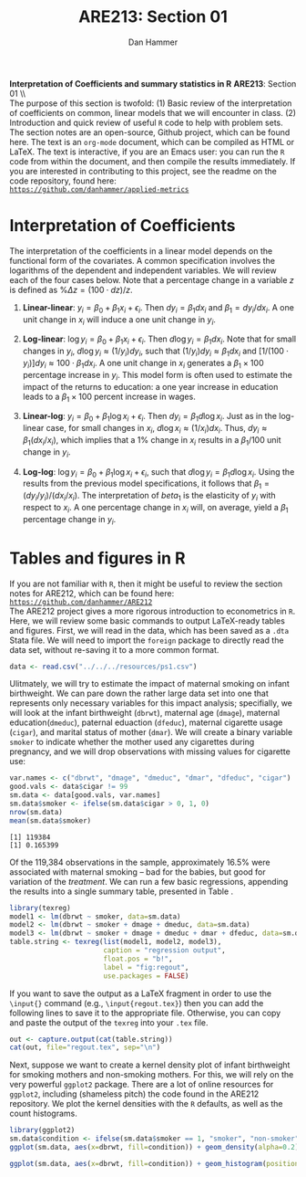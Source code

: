 #+AUTHOR:      Dan Hammer
#+TITLE:       ARE213: Section 01
#+OPTIONS:     toc:nil num:nil 
#+LATEX_HEADER: \usepackage{mathrsfs}
#+LATEX_HEADER: \usepackage{graphicx}
#+LATEX_HEADER: \usepackage{booktabs}
#+LATEX_HEADER: \usepackage{dcolumn}
#+LATEX_HEADER: \usepackage{subfigure}
#+LATEX_HEADER: \usepackage[margin=1in]{geometry}
#+LATEX_HEADER: \RequirePackage{fancyvrb}
#+LATEX_HEADER: \DefineVerbatimEnvironment{verbatim}{Verbatim}{fontsize=\small,formatcom = {\color[rgb]{0.1,0.2,0.9}}}
#+LATEX: \setlength{\parindent}{0in}
#+STARTUP: fninline
#+AUTHOR: 
#+TITLE: 

*Interpretation of Coefficients and summary statistics in R* \hfill
*ARE213*: Section 01 \\ \\

The purpose of this section is twofold: (1) Basic review of the
interpretation of coefficients on common, linear models that we will
encounter in class. (2) Introduction and quick review of useful =R=
code to help with problem sets.  The section notes are an open-source,
Github project, which can be found here.  The text is an =org-mode=
document, which can be compiled as HTML or \LaTeX.  The text is
interactive, if you are an Emacs user: you can run the =R= code from
within the document, and then compile the results immediately.  If you
are interested in contributing to this project, see the readme on the
code repository, found here: \\

[[https://github.com/danhammer/applied-metrics][\texttt{https://github.com/danhammer/applied-metrics}]]

* Interpretation of Coefficients

The interpretation of the coefficients in a linear model depends on
the functional form of the covariates.  A common specification
involves the logarithms of the dependent and independent variables.
We will review each of the four cases below.  Note that a percentage
change in a variable $z$ is defined as $\% \Delta z =(100\cdot d
z)/{z}$.

1. *Linear-linear*: $y_i = \beta_0 + \beta_1 x_i + \epsilon_i$.  Then $d y_i =
   \beta_1 d x_i$ and $\beta_1 = d y_i / d x_i$.  A one unit change in
   $x_i$ will induce a one unit change in $y_i$.

2. *Log-linear*: $\log y_i = \beta_0 + \beta_1 x_i + \epsilon_i$. Then
   $d \log y_i = \beta_1 d x_i$.  Note that for small changes in
   $y_i$, $d \log y_i \approx (1/ y_i) d y_i$, such that $(1/ y_i) d
   y_i \approx \beta_1 d x_i$ and $[1/ (100 \cdot y_i)] d y_i \approx
   100 \cdot \beta_1 d x_i$.  A one unit change in $x_i$ generates a
   $\beta_1 \times 100$ percentage increase in $y_i$.  This model form
   is often used to estimate the impact of the returns to education: a
   one year increase in education leads to a $\beta_1 \times 100$ percent
   increase in wages.

3. *Linear-log*: $y_i = \beta_0 + \beta_1 \log x_i + \epsilon_i$. Then
   $d y_i = \beta_1 d \log x_i$.  Just as in the log-linear case, for
   small changes in $x_i$, $d \log x_i \approx (1/ x_i) d x_i$.  Thus,
   $d y_i \approx \beta_1 (d x_i / x_i)$, which implies that a 1%
   change in $x_i$ results in a $\beta_1 / 100$ unit change in $y_i$.

4. *Log-log*: $\log y_i = \beta_0 + \beta_1 \log x_i + \epsilon_i$,
   such that $d \log y_i = \beta_1 d \log x_i$.  Using the results
   from the previous model specifications, it follows that $\beta_1 =
   (d y_i / y_i)/(d x_i / x_i)$.  The interpretation of $beta_1$ is
   the elasticity of $y_i$ with respect to $x_i$.  A one percentage
   change in $x_i$ will, on average, yield a $\beta_1$ percentage
   change in $y_i$.

* Tables and figures in R

If you are not familiar with =R=, then it might be useful to review
the section notes for ARE212, which can be found here: \\

[[https://github.com/danhammer/ARE212][\texttt{https://github.com/danhammer/ARE212}]] \\

The ARE212 project gives a more rigorous introduction to econometrics
in =R=.  Here, we will review some basic commands to output
\LaTeX-ready tables and figures.  First, we will read in the data,
which has been saved as a =.dta= Stata file.  We will need to import
the =foreign= package to directly read the data set, without re-saving
it to a more common format.

#+begin_src R :exports code :results none
  data <- read.csv("../../../resources/ps1.csv")
#+end_src

#+results:

Ulitmately, we will try to estimate the impact of maternal smoking on
infant birthweight.  We can pare down the rather large data set into
one that represents only necessary variables for this impact analysis;
specifially, we will look at the infant birthweight (=dbrwt=),
maternal age (=dmage=), maternal education(=dmeduc=), paternal
eduaction (=dfeduc=), maternal cigarette usage (=cigar=), and marital
status of mother (=dmar=).  We will create a binary variable =smoker=
to indicate whether the mother used any cigarettes during pregnancy,
and we will drop observations with missing values for cigarette use:

#+begin_src R :results output :exports both :tangle yes :session
  var.names <- c("dbrwt", "dmage", "dmeduc", "dmar", "dfeduc", "cigar")
  good.vals <- data$cigar != 99
  sm.data <- data[good.vals, var.names]
  sm.data$smoker <- ifelse(sm.data$cigar > 0, 1, 0)
  nrow(sm.data)
  mean(sm.data$smoker)
#+end_src

#+results:
: [1] 119384
: [1] 0.165399

Of the 119,384 observations in the sample, approximately 16.5% were
associated with maternal smoking -- bad for the babies, but good for
variation of the /treatment/.  We can run a few basic regressions,
appending the results into a single summary table, presented in Table
\ref{fig:regout}.

#+begin_src R :results output latex :exports both :tangle yes :session
  library(texreg)
  model1 <- lm(dbrwt ~ smoker, data=sm.data)
  model2 <- lm(dbrwt ~ smoker + dmage + dmeduc, data=sm.data)
  model3 <- lm(dbrwt ~ smoker + dmage + dmeduc + dmar + dfeduc, data=sm.data)
  table.string <- texreg(list(model1, model2, model3), 
                         caption = "regression output",
                         float.pos = "b!",
                         label = "fig:regout",
                         use.packages = FALSE)
#+end_src

#+results:
#+BEGIN_LaTeX
 
\begin{table}[h!]
\begin{center}
\begin{tabular}{l D{.}{.}{6.5} @{}D{.}{.}{6.5} @{}D{.}{.}{6.5} @{}}
\toprule
            & \multicolumn{1}{c}{Model 1} & \multicolumn{1}{c}{Model 2} & \multicolumn{1}{c}{Model 3} \\
\midrule
(Intercept) & 3407.22^{***} & 3115.57^{***} & 3487.86^{***} \\
            & (1.85)        & (11.34)       & (16.52)       \\
smoker      & -250.50^{***} & -226.94^{***} & -197.37^{***} \\
            & (4.56)        & (4.68)        & (4.74)        \\
dmage       &               & 6.56^{***}    & 1.89^{***}    \\
            &               & (0.33)        & (0.35)        \\
dmeduc      &               & 8.02^{***}    & 2.35^{**}     \\
            &               & (0.84)        & (1.03)        \\
dmar        &               &               & -154.67^{***} \\
            &               &               & (4.54)        \\
dfeduc      &               &               & 1.64^{*}      \\
            &               &               & (0.98)        \\
\midrule
R$^2$       & 0.02          & 0.03          & 0.04          \\
Adj. R$^2$  & 0.02          & 0.03          & 0.04          \\
Num. obs.   & 119384        & 119384        & 119384        \\
\bottomrule
\vspace{-2mm}\\
\multicolumn{4}{l}{\textsuperscript{***}$p<0.01$, \textsuperscript{**}$p<0.05$, \textsuperscript{*}$p<0.1$}
\end{tabular}
\end{center}
\caption{regression output}
\label{fig:regout}
\end{table}
#+END_LaTeX

If you want to save the output as a \LaTeX fragment in order to use
the =\input{}= command (e.g., =\input{regout.tex}=) then you can add
the following lines to save it to the appropriate file.  Otherwise,
you can copy and paste the output of the =texreg= into your =.tex=
file.

#+begin_src R :exports code :results none
  out <- capture.output(cat(table.string))
  cat(out, file="regout.tex", sep="\n")
#+end_src

Next, suppose we want to create a kernel density plot of infant
birthweight for smoking mothers and non-smoking mothers.  For this, we
will rely on the very powerful =ggplot2= package.  There are a lot of
online resources for =ggplot2=, including (shameless pitch) the code
found in the ARE212 repository.  We plot the kernel densities with the
=R= defaults, as well as the count histograms.

#+begin_src R :results output graphics :file fig1.png :width 700 :height 400 :session :tangle yes :exports both
  library(ggplot2)
  sm.data$condition <- ifelse(sm.data$smoker == 1, "smoker", "non-smoker")
  ggplot(sm.data, aes(x=dbrwt, fill=condition)) + geom_density(alpha=0.2)
#+end_src

#+results:
[[file:fig1.png]]


#+begin_src R :results output graphics :file fig2.png :width 700 :height 400 :session :tangle yes :exports both
  ggplot(sm.data, aes(x=dbrwt, fill=condition)) + geom_histogram(position="identity")
#+end_src

#+results:
[[file:fig2.png]]

